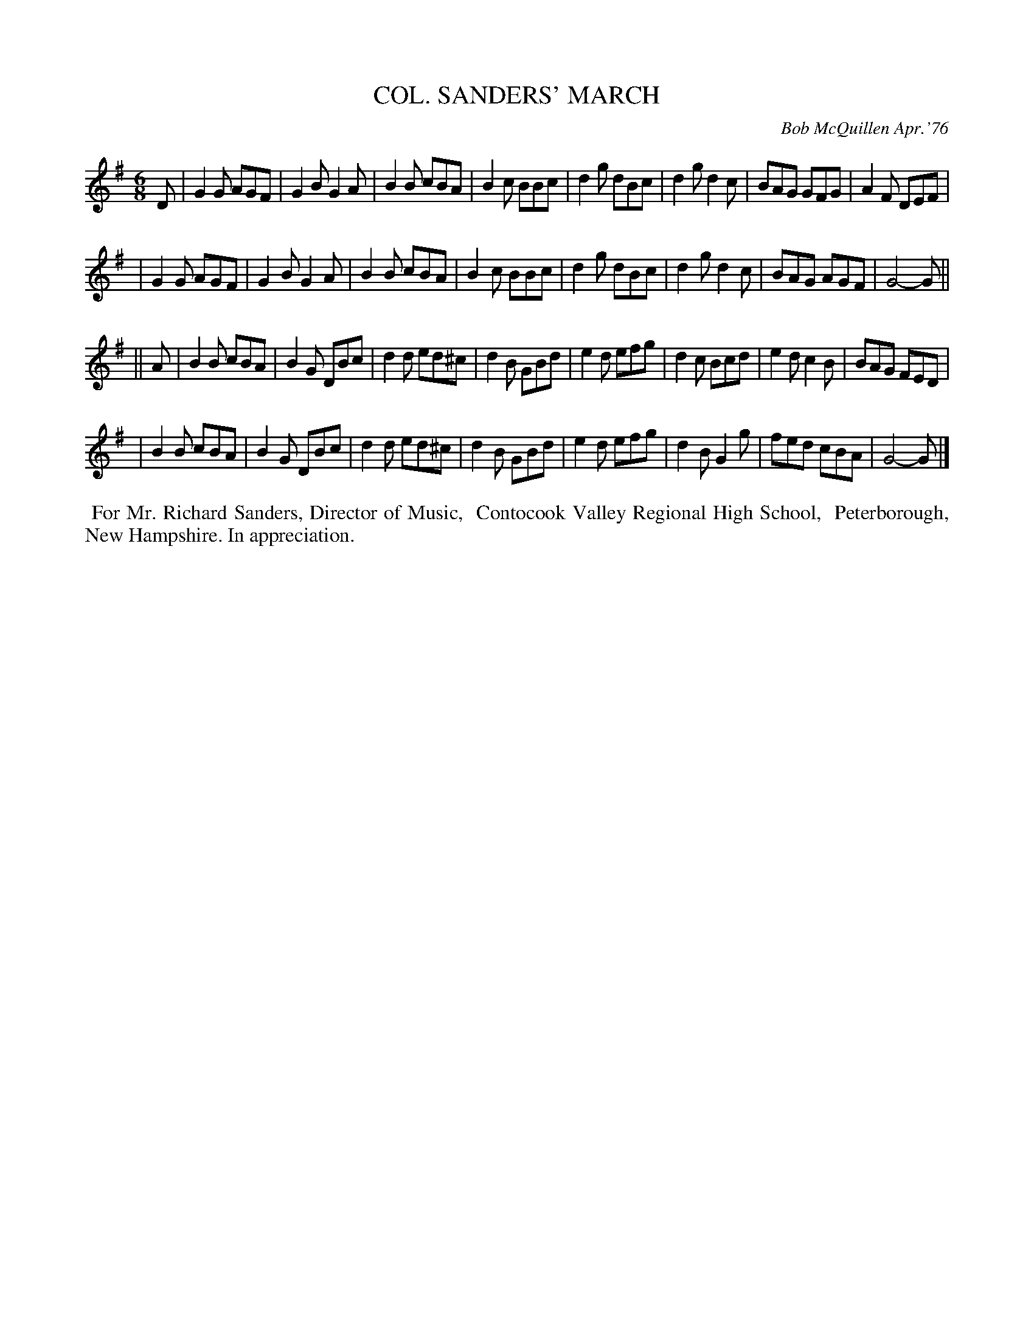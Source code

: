 X: 01025
T: COL. SANDERS' MARCH
C: Bob McQuillen Apr.'76
B: Bob's Note Book 1 #25
%R: jig, march
Z: 2019 John Chambers <jc:trillian.mit.edu>
M: 6/8
L: 1/8
K: G
D \
| G2G AGF | G2B G2A | B2B cBA | B2c BBc | d2g dBc | d2g d2c | BAG GFG | A2F DEF |
| G2G AGF | G2B G2A | B2B cBA | B2c BBc | d2g dBc | d2g d2c | BAG AGF | G4- G ||
|| A \
| B2B cBA | B2G DBc | d2d ed^c | d2B GBd | e2d efg | d2c Bcd | e2d c2B | BAG FED |
| B2B cBA | B2G DBc | d2d ed^c | d2B GBd | e2d efg | d2B G2g | fed cBA | G4- G |]
%%begintext align
%% For Mr. Richard Sanders, Director of Music,
%% Contocook Valley Regional High School,
%% Peterborough, New Hampshire. In appreciation.
%%endtext
